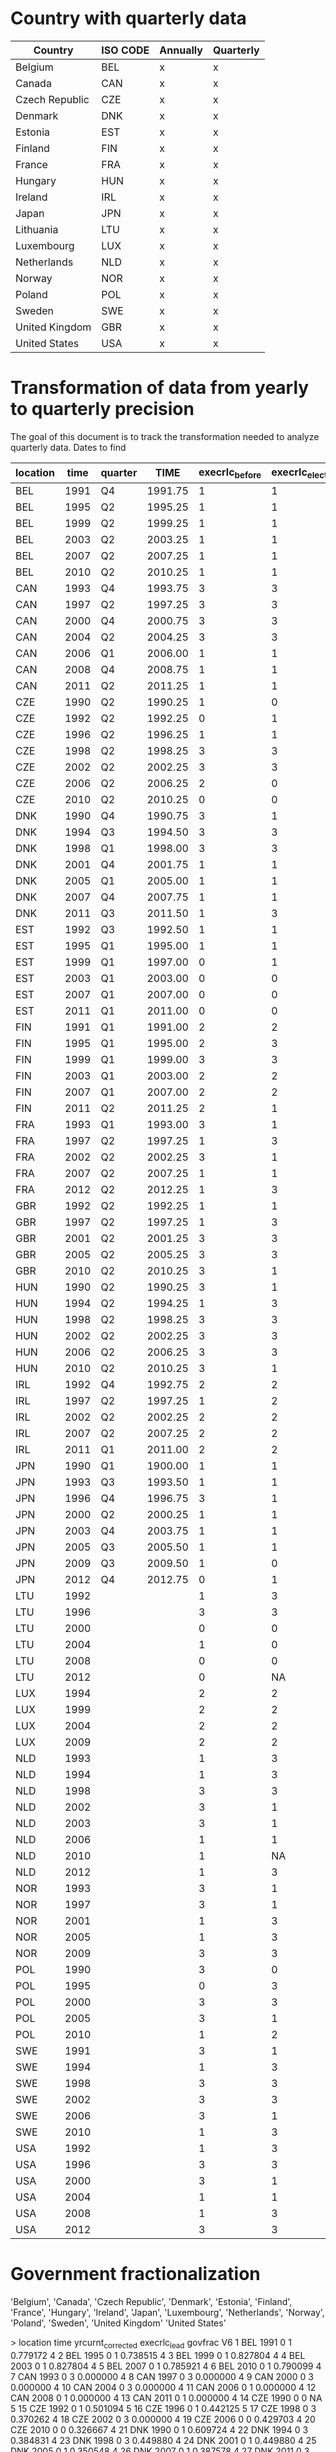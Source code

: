 * Country with quarterly data


| Country        | ISO CODE | Annually | Quarterly |
|----------------+----------+----------+-----------|
| Belgium        | BEL      | x        | x         |
| Canada         | CAN      | x        | x         |
| Czech Republic | CZE      | x        | x         |
| Denmark        | DNK      | x        | x         |
| Estonia        | EST      | x        | x         |
| Finland        | FIN      | x        | x         |
| France         | FRA      | x        | x         |
| Hungary        | HUN      | x        | x         |
| Ireland        | IRL      | x        | x         |
| Japan          | JPN      | x        | x         |
| Lithuania      | LTU      | x        | x         |
| Luxembourg     | LUX      | x        | x         |
| Netherlands    | NLD      | x        | x         |
| Norway         | NOR      | x        | x         |
| Poland         | POL      | x        | x         |
| Sweden         | SWE      | x        | x         |
| United Kingdom | GBR      | x        | x         |
| United States  | USA      | x        | x         |
|----------------+----------+----------+-----------|

* Transformation of data from yearly to quarterly precision


The goal of this document is to track the transformation needed to analyze quarterly data.
Dates to find

#+CATPION: Exact election timing
| location | time | quarter |    TIME | execrlc_before | execrlc_elected |  govfrac | yrcurnt_next | source                                                               |
|----------+------+---------+---------+----------------+-----------------+----------+--------------+----------------------------------------------------------------------|
| BEL      | 1991 | Q4      | 1991.75 |              1 |               1 | 0.779172 |            4 | https://en.wikipedia.org/wiki/Belgian_general_election,_1991         |
| BEL      | 1995 | Q2      | 1995.25 |              1 |               1 | 0.738515 |            4 | https://en.wikipedia.org/wiki/Belgian_federal_election,_1995         |
| BEL      | 1999 | Q2      | 1999.25 |              1 |               1 | 0.827804 |            4 | https://en.wikipedia.org/wiki/Belgian_federal_election,_1999         |
| BEL      | 2003 | Q2      | 2003.25 |              1 |               1 | 0.827804 |            4 | https://en.wikipedia.org/wiki/Belgian_federal_election,_2003         |
| BEL      | 2007 | Q2      | 2007.25 |              1 |               1 | 0.785921 |            4 | https://en.wikipedia.org/wiki/Belgian_federal_election,_2007         |
| BEL      | 2010 | Q2      | 2010.25 |              1 |               1 | 0.790099 |            4 | https://en.wikipedia.org/wiki/Belgian_federal_election,_2010         |
| CAN      | 1993 | Q4      | 1993.75 |              3 |               3 | 0.000000 |            4 | https://en.wikipedia.org/wiki/Canadian_federal_election,_1993        |
| CAN      | 1997 | Q2      | 1997.25 |              3 |               3 | 0.000000 |            4 | https://en.wikipedia.org/wiki/Canadian_federal_election,_1997        |
| CAN      | 2000 | Q4      | 2000.75 |              3 |               3 | 0.000000 |            4 | https://en.wikipedia.org/wiki/Canadian_federal_election,_2000        |
| CAN      | 2004 | Q2      | 2004.25 |              3 |               3 | 0.000000 |            4 | https://en.wikipedia.org/wiki/Canadian_federal_election,_2004        |
| CAN      | 2006 | Q1      | 2006.00 |              1 |               1 | 0.000000 |            4 | https://en.wikipedia.org/wiki/Canadian_federal_election,_2006        |
| CAN      | 2008 | Q4      | 2008.75 |              1 |               1 | 0.000000 |            4 | https://en.wikipedia.org/wiki/Canadian_federal_election,_2008        |
| CAN      | 2011 | Q2      | 2011.25 |              1 |               1 | 0.000000 |            4 | https://en.wikipedia.org/wiki/Canadian_federal_election,_2011        |
| CZE      | 1990 | Q2      | 1990.25 |              1 |               0 |       NA |            4 | https://en.wikipedia.org/wiki/Czech_legislative_election,_1990       |
| CZE      | 1992 | Q2      | 1992.25 |              0 |               1 | 0.501094 |            5 | https://en.wikipedia.org/wiki/Czech_legislative_election,_1992       |
| CZE      | 1996 | Q2      | 1996.25 |              1 |               1 | 0.442125 |            5 | https://en.wikipedia.org/wiki/Czech_legislative_election,_1996       |
| CZE      | 1998 | Q2      | 1998.25 |              3 |               3 | 0.370262 |            5 | https://en.wikipedia.org/wiki/Czech_legislative_election,_1998       |
| CZE      | 2002 | Q2      | 2002.25 |              3 |               3 | 0.000000 |            4 | https://en.wikipedia.org/wiki/Czech_legislative_election,_2002       |
| CZE      | 2006 | Q2      | 2006.25 |              2 |               0 | 0.429703 |            4 | https://en.wikipedia.org/wiki/Czech_legislative_election,_2006       |
| CZE      | 2010 | Q2      | 2010.25 |              0 |               0 | 0.326667 |            4 | https://en.wikipedia.org/wiki/Czech_legislative_election,_2010       |
| DNK      | 1990 | Q4      | 1990.75 |              3 |               1 | 0.609724 |            4 | https://en.wikipedia.org/wiki/Danish_general_election,_1990          |
| DNK      | 1994 | Q3      | 1994.50 |              3 |               3 | 0.384831 |            4 | https://en.wikipedia.org/wiki/Danish_general_election,_1994          |
| DNK      | 1998 | Q1      | 1998.00 |              3 |               3 | 0.449880 |            4 | https://en.wikipedia.org/wiki/Danish_general_election,_1998          |
| DNK      | 2001 | Q4      | 2001.75 |              1 |               1 | 0.449880 |            4 | https://en.wikipedia.org/wiki/Danish_general_election,_2001          |
| DNK      | 2005 | Q1      | 2005.00 |              1 |               1 | 0.350548 |            4 | https://en.wikipedia.org/wiki/Danish_general_election,_2005          |
| DNK      | 2007 | Q4      | 2007.75 |              1 |               1 | 0.387578 |            4 | https://en.wikipedia.org/wiki/Danish_general_election,_2007          |
| DNK      | 2011 | Q3      | 2011.50 |              1 |               3 | 0.620020 |            4 | https://en.wikipedia.org/wiki/Danish_general_election,_2011          |
| EST      | 1992 | Q3      | 1992.50 |              1 |               1 |       NA |            4 | https://en.wikipedia.org/wiki/Estonian_parliamentary_election,_1992  |
| EST      | 1995 | Q1      | 1995.00 |              1 |               1 | 0.622532 |            4 | https://en.wikipedia.org/wiki/Estonian_parliamentary_election,_1995  |
| EST      | 1999 | Q1      | 1997.00 |              0 |               1 | 0.000000 |            4 | https://en.wikipedia.org/wiki/Estonian_parliamentary_election,_1999  |
| EST      | 2003 | Q1      | 2003.00 |              0 |               0 | 0.486957 |            4 | https://en.wikipedia.org/wiki/Estonian_parliamentary_election,_2003  |
| EST      | 2007 | Q1      | 2007.00 |              0 |               0 | 0.645763 |            4 | https://en.wikipedia.org/wiki/Estonian_parliamentary_election,_2007  |
| EST      | 2011 | Q1      | 2011.00 |              0 |               0 | 0.615254 |            4 | https://en.wikipedia.org/wiki/Estonian_parliamentary_election,_2011  |
| FIN      | 1991 | Q1      | 1991.00 |              2 |               2 | 0.596573 |            4 | https://en.wikipedia.org/wiki/Finnish_parliamentary_election,_1991   |
| FIN      | 1995 | Q1      | 1995.00 |              2 |               3 | 0.596573 |            4 | https://en.wikipedia.org/wiki/Finnish_parliamentary_election,_1995   |
| FIN      | 1999 | Q1      | 1999.00 |              3 |               3 | 0.717084 |            4 | https://en.wikipedia.org/wiki/Finnish_parliamentary_election,_1999   |
| FIN      | 2003 | Q1      | 2003.00 |              2 |               2 | 0.572797 |            4 | https://en.wikipedia.org/wiki/Finnish_parliamentary_election,_2003   |
| FIN      | 2007 | Q1      | 2007.00 |              2 |               2 | 0.572797 |            4 | https://en.wikipedia.org/wiki/Finnish_parliamentary_election,_2007   |
| FIN      | 2011 | Q2      | 2011.25 |              2 |               1 | 0.659226 |            4 | https://en.wikipedia.org/wiki/Finnish_parliamentary_election,_2011   |
| FRA      | 1993 | Q1      | 1993.00 |              3 |               1 | 0.091520 |            4 | https://en.wikipedia.org/wiki/French_legislative_election,_1993      |
| FRA      | 1997 | Q2      | 1997.25 |              1 |               3 | 0.498352 |            5 | https://en.wikipedia.org/wiki/French_legislative_election,_1997      |
| FRA      | 2002 | Q2      | 2002.25 |              3 |               1 | 0.414661 |            5 | https://en.wikipedia.org/wiki/French_legislative_election,_2002      |
| FRA      | 2007 | Q2      | 2007.25 |              1 |               1 | 0.139999 |            5 | https://en.wikipedia.org/wiki/French_legislative_election,_2007      |
| FRA      | 2012 | Q2      | 2012.25 |              1 |               3 | 0.123085 |            5 | https://en.wikipedia.org/wiki/French_legislative_election,_2012      |
| GBR      | 1992 | Q2      | 1992.25 |              1 |               1 | 0.000000 |            5 | https://en.wikipedia.org/wiki/United_Kingdom_general_election,_1992  |
| GBR      | 1997 | Q2      | 1997.25 |              1 |               3 | 0.000000 |            5 | https://en.wikipedia.org/wiki/United_Kingdom_general_election,_1997  |
| GBR      | 2001 | Q2      | 2001.25 |              3 |               3 | 0.000000 |            5 | https://en.wikipedia.org/wiki/United_Kingdom_general_election,_2001  |
| GBR      | 2005 | Q2      | 2005.25 |              3 |               3 | 0.000000 |            5 | https://en.wikipedia.org/wiki/United_Kingdom_general_election,_2005  |
| GBR      | 2010 | Q2      | 2010.25 |              3 |               1 | 0.000000 |            5 | https://en.wikipedia.org/wiki/United_Kingdom_general_election,_2010  |
| HUN      | 1990 | Q2      | 1990.25 |              3 |               1 | 0.000000 |            5 | https://en.wikipedia.org/wiki/Hungarian_parliamentary_election,_1990 |
| HUN      | 1994 | Q2      | 1994.25 |              1 |               3 | 0.402287 |            4 | https://en.wikipedia.org/wiki/Hungarian_parliamentary_election,_1994 |
| HUN      | 1998 | Q2      | 1998.25 |              3 |               3 | 0.377247 |            4 | https://en.wikipedia.org/wiki/Hungarian_parliamentary_election,_1998 |
| HUN      | 2002 | Q2      | 2002.25 |              3 |               3 | 0.467978 |            4 | https://en.wikipedia.org/wiki/Hungarian_parliamentary_election,_2002 |
| HUN      | 2006 | Q2      | 2006.25 |              3 |               3 | 0.182536 |            4 | https://en.wikipedia.org/wiki/Hungarian_parliamentary_election,_2006 |
| HUN      | 2010 | Q2      | 2010.25 |              3 |               1 | 0.000000 |            4 | https://en.wikipedia.org/wiki/Hungarian_parliamentary_election,_2010 |
| IRL      | 1992 | Q4      | 1992.75 |              2 |               2 | 0.135763 |            4 | https://en.wikipedia.org/wiki/Irish_general_election,_1992           |
| IRL      | 1997 | Q2      | 1997.25 |              1 |               2 | 0.541102 |            5 | https://en.wikipedia.org/wiki/Irish_general_election,_1997           |
| IRL      | 2002 | Q2      | 2002.25 |              2 |               2 | 0.095062 |            5 | https://en.wikipedia.org/wiki/Irish_general_election,_2002           |
| IRL      | 2007 | Q2      | 2007.25 |              2 |               2 | 0.165475 |            5 | https://en.wikipedia.org/wiki/Irish_general_election,_2007           |
| IRL      | 2011 | Q1      | 2011.00 |              2 |               2 | 0.174008 |            5 | https://en.wikipedia.org/wiki/Irish_general_election,_2011           |
| JPN      | 1990 | Q1      | 1900.00 |              1 |               1 | 0.000000 |            5 | https://en.wikipedia.org/wiki/Japanese_general_election,_1990        |
| JPN      | 1993 | Q3      | 1993.50 |              1 |               1 | 0.242457 |            4 | https://en.wikipedia.org/wiki/Japanese_general_election,_1993        |
| JPN      | 1996 | Q4      | 1996.75 |              3 |               1 | 0.472081 |            4 | https://en.wikipedia.org/wiki/Japanese_general_election,_1996        |
| JPN      | 2000 | Q2      | 2000.25 |              1 |               1 | 0.000000 |            4 | https://en.wikipedia.org/wiki/Japanese_general_election,_2000        |
| JPN      | 2003 | Q4      | 2003.75 |              1 |               1 | 0.247943 |            4 | https://en.wikipedia.org/wiki/Japanese_general_election,_2003        |
| JPN      | 2005 | Q3      | 2005.50 |              1 |               1 | 0.239653 |            4 | https://en.wikipedia.org/wiki/Japanese_general_election,_2005        |
| JPN      | 2009 | Q3      | 2009.50 |              1 |               0 | 0.172154 |            4 | https://en.wikipedia.org/wiki/Japanese_general_election,_2009        |
| JPN      | 2012 | Q4      | 2012.75 |              0 |               1 | 0.061524 |            4 | https://en.wikipedia.org/wiki/Japanese_general_election,_2012        |
| LTU      | 1992 |         |         |              1 |               3 |       NA |            4 |                                                                      |
| LTU      | 1996 |         |         |              3 |               3 | 0.000000 |            4 |                                                                      |
| LTU      | 2000 |         |         |              0 |               0 | 0.461348 |            4 |                                                                      |
| LTU      | 2004 |         |         |              1 |               0 |       NA |            4 |                                                                      |
| LTU      | 2008 |         |         |              0 |               0 | 0.604114 |            4 |                                                                      |
| LTU      | 2012 |         |         |              0 |              NA | 0.622468 |            4 |                                                                      |
| LUX      | 1994 |         |         |              2 |               2 | 0.507692 |            4 |                                                                      |
| LUX      | 1999 |         |         |              2 |               2 | 0.507824 |            5 |                                                                      |
| LUX      | 2004 |         |         |              2 |               2 | 0.497984 |            5 |                                                                      |
| LUX      | 2009 |         |         |              2 |               2 | 0.477952 |            5 |                                                                      |
| NLD      | 1993 |         |         |              1 |               3 | 0.416842 |            5 |                                                                      |
| NLD      | 1994 |         |         |              1 |               3 | 0.416842 |            4 |                                                                      |
| NLD      | 1998 |         |         |              3 |               3 | 0.663880 |            4 |                                                                      |
| NLD      | 2002 |         |         |              3 |               1 | 0.616839 |            1 |                                                                      |
| NLD      | 2003 |         |         |              3 |               1 | 0.615653 |            4 |                                                                      |
| NLD      | 2006 |         |         |              1 |               1 | 0.551606 |            4 |                                                                      |
| NLD      | 2010 |         |         |              1 |              NA | 0.568671 |            4 |                                                                      |
| NLD      | 2012 |         |         |              1 |               3 | 0.572464 |            4 |                                                                      |
| NOR      | 1993 |         |         |              3 |               1 | 0.256572 |            4 |                                                                      |
| NOR      | 1997 |         |         |              3 |               1 | 0.000000 |            4 |                                                                      |
| NOR      | 2001 |         |         |              1 |               3 | 0.570267 |            4 |                                                                      |
| NOR      | 2005 |         |         |              1 |               3 | 0.505553 |            4 |                                                                      |
| NOR      | 2009 |         |         |              3 |               3 | 0.468057 |            4 |                                                                      |
| POL      | 1990 |         |         |              3 |               0 | 0.704386 |            5 |                                                                      |
| POL      | 1995 |         |         |              0 |               3 | 0.493345 |            5 |                                                                      |
| POL      | 2000 |         |         |              3 |               3 | 0.244034 |            5 |                                                                      |
| POL      | 2005 |         |         |              3 |               1 | 0.273640 |            5 |                                                                      |
| POL      | 2010 |         |         |              1 |               2 | 0.225907 |            5 |                                                                      |
| SWE      | 1991 |         |         |              3 |               1 | 0.210324 |            3 |                                                                      |
| SWE      | 1994 |         |         |              1 |               3 | 0.688270 |            4 |                                                                      |
| SWE      | 1998 |         |         |              3 |               3 | 0.000000 |            4 |                                                                      |
| SWE      | 2002 |         |         |              3 |               3 | 0.468783 |            4 |                                                                      |
| SWE      | 2006 |         |         |              3 |               1 | 0.401102 |            4 |                                                                      |
| SWE      | 2010 |         |         |              1 |               3 | 0.637148 |            4 |                                                                      |
| USA      | 1992 |         |         |              1 |               3 | 0.000000 |            4 |                                                                      |
| USA      | 1996 |         |         |              3 |               3 | 0.000000 |            4 |                                                                      |
| USA      | 2000 |         |         |              3 |               1 | 0.000000 |            4 |                                                                      |
| USA      | 2004 |         |         |              1 |               1 | 0.000000 |            4 |                                                                      |
| USA      | 2008 |         |         |              1 |               3 | 0.000000 |            4 |                                                                      |
| USA      | 2012 |         |         |              3 |               3 | 0.000000 |            4 |                                                                      |
|----------+------+---------+---------+----------------+-----------------+----------+--------------+----------------------------------------------------------------------|



* Government fractionalization

'Belgium', 'Canada', 'Czech Republic', 'Denmark', 'Estonia', 'Finland',
'France', 'Hungary', 'Ireland', 'Japan', 'Luxembourg', 'Netherlands', 'Norway',
'Poland', 'Sweden', 'United Kingdom' 'United States'


>
    location time yrcurnt_corrected execrlc_lead  govfrac V6
1        BEL 1991                 0            1 0.779172  4
2        BEL 1995                 0            1 0.738515  4
3        BEL 1999                 0            1 0.827804  4
4        BEL 2003                 0            1 0.827804  4
5        BEL 2007                 0            1 0.785921  4
6        BEL 2010                 0            1 0.790099  4
7        CAN 1993                 0            3 0.000000  4
8        CAN 1997                 0            3 0.000000  4
9        CAN 2000                 0            3 0.000000  4
10       CAN 2004                 0            3 0.000000  4
11       CAN 2006                 0            1 0.000000  4
12       CAN 2008                 0            1 0.000000  4
13       CAN 2011                 0            1 0.000000  4
14       CZE 1990                 0            0       NA  5
15       CZE 1992                 0            1 0.501094  5
16       CZE 1996                 0            1 0.442125  5
17       CZE 1998                 0            3 0.370262  4
18       CZE 2002                 0            3 0.000000  4
19       CZE 2006                 0            0 0.429703  4
20       CZE 2010                 0            0 0.326667  4
21       DNK 1990                 0            1 0.609724  4
22       DNK 1994                 0            3 0.384831  4
23       DNK 1998                 0            3 0.449880  4
24       DNK 2001                 0            1 0.449880  4
25       DNK 2005                 0            1 0.350548  4
26       DNK 2007                 0            1 0.387578  4
27       DNK 2011                 0            3 0.620020  4
28       EST 1992                 0            1       NA  4
29       EST 1995                 0            1 0.622532  4
30       EST 1999                 0            1 0.000000  4
31       EST 2003                 0            0 0.486957  4
32       EST 2007                 0            0 0.645763  4
33       EST 2011                 0            0 0.615254  4
34       FIN 1991                 0            2 0.596573  4
35       FIN 1995                 0            3 0.596573  4
36       FIN 1999                 0            3 0.717084  4
37       FIN 2003                 0            2 0.572797  4
38       FIN 2007                 0            2 0.572797  4
39       FIN 2011                 0            1 0.659226  4
40       FRA 1993                 0            1 0.091520  5
41       FRA 1997                 0            3 0.498352  5
42       FRA 2002                 0            1 0.414661  5
43       FRA 2007                 0            1 0.139999  5
44       FRA 2012                 0           NA 0.123085 NA
45       GBR 1992                 0            1 0.000000  5
46       GBR 1997                 0            3 0.000000  5
47       GBR 2001                 0            3 0.000000  5
48       GBR 2005                 0            3 0.000000  5
49       GBR 2010                 0            1 0.000000  5
50       HUN 1990                 0            1 0.000000  4
51       HUN 1994                 0            3 0.402287  4
52       HUN 1998                 0            3 0.377247  4
53       HUN 2002                 0            3 0.467978  4
54       HUN 2006                 0            3 0.182536  4
55       HUN 2010                 0            1 0.000000  4
56       IRL 1992                 0            2 0.135763  5
57       IRL 1997                 0            2 0.541102  5
58       IRL 2002                 0            2 0.095062  5
59       IRL 2007                 0            2 0.165475  5
60       IRL 2011                 0            2 0.174008  5
61       JPN 1990                 0            1 0.000000  4
62       JPN 1993                 0            1 0.242457  4
63       JPN 1996                 0            1 0.472081  4
64       JPN 2000                 0            1 0.000000  4
65       JPN 2003                 0            1 0.247943  4
66       JPN 2005                 0            1 0.239653  4
67       JPN 2009                 0            0 0.172154  4
68       JPN 2012                 0           NA 0.061524  4
69       LTU 1992                 0            3       NA  4
70       LTU 1996                 0            3 0.000000  4
71       LTU 2000                 0            0 0.461348  4
72       LTU 2004                 0            0       NA  4
73       LTU 2008                 0            0 0.604114  4
74       LTU 2012                 0           NA 0.622468  4
75       LUX 1994                 0            2 0.507692  5
76       LUX 1999                 0            2 0.507824  5
77       LUX 2004                 0            2 0.497984  5
78       LUX 2009                 0            2 0.477952  5
79       NLD 1994                 0            3 0.416842  4
80       NLD 1998                 0            3 0.663880  4
81       NLD 2002                 0            3 0.616839  1
82       NLD 2003                 0            1 0.615653  4
83       NLD 2006                 0            1 0.551606  4
84       NLD 2010                 0            1 0.568671  4
85       NLD 2012                 0           NA 0.572464  4
86       NOR 1993                 0            3 0.256572  4
87       NOR 1997                 0            1 0.000000  4
88       NOR 2001                 0            1 0.570267  4
89       NOR 2005                 0            3 0.505553  4
90       NOR 2009                 0            3 0.468057  4
91       POL 1990                 0            0 0.704386  5
92       POL 1995                 0            3 0.493345  5
93       POL 2000                 0            3 0.244034  5
94       POL 2005                 0            1 0.273640  5
95       POL 2010                 0            2 0.225907  5
96       SWE 1991                 0            1 0.210324  3
97       SWE 1994                 0            3 0.688270  4
98       SWE 1998                 0            3 0.000000  4
99       SWE 2002                 0            3 0.468783  4
100      SWE 2006                 0            1 0.401102  4
101      SWE 2010                 0            1 0.637148  4
102      USA 1992                 0            3 0.000000  4
103      USA 1996                 0            3 0.000000  4
104      USA 2000                 0            1 0.000000  4
105      USA 2004                 0            1 0.000000  4
106      USA 2008                 0            3 0.000000  4
107      USA 2012                 0           NA 0.000000 NA
